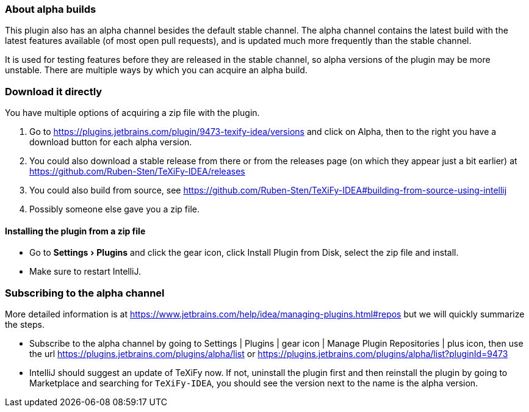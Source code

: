 :experimental:

=== About alpha builds

This plugin also has an alpha channel besides the default stable channel.
The alpha channel contains the latest build with the latest features available (of most open pull requests), and is updated much more frequently than the stable channel.

It is used for testing features before they are released in the stable channel, so alpha versions of the plugin may be more unstable.
There are multiple ways by which you can acquire an alpha build.

=== Download it directly

You have multiple options of acquiring a zip file with the plugin.

1. Go to https://plugins.jetbrains.com/plugin/9473-texify-idea/versions and click on Alpha, then to the right you have a download button for each alpha version.
2. You could also download a stable release from there or from the releases page (on which they appear just a bit earlier) at https://github.com/Ruben-Sten/TeXiFy-IDEA/releases
3. You could also build from source, see https://github.com/Ruben-Sten/TeXiFy-IDEA#building-from-source-using-intellij
4. Possibly someone else gave you a zip file.

==== Installing the plugin from a zip file

* Go to menu:Settings[Plugins] and click the gear icon, click Install Plugin from Disk, select the zip file and install.
* Make sure to restart IntelliJ.

=== Subscribing to the alpha channel

More detailed information is at https://www.jetbrains.com/help/idea/managing-plugins.html#repos but we will quickly summarize the steps.

* Subscribe to the alpha channel by going to Settings | Plugins | gear icon | Manage Plugin Repositories | plus icon, then use the url https://plugins.jetbrains.com/plugins/alpha/list or https://plugins.jetbrains.com/plugins/alpha/list?pluginId=9473
* IntelliJ should suggest an update of TeXiFy now. If not, uninstall the plugin first and then reinstall the plugin by going to Marketplace and searching for `TeXiFy-IDEA`, you should see the version next to the name is the alpha version.
